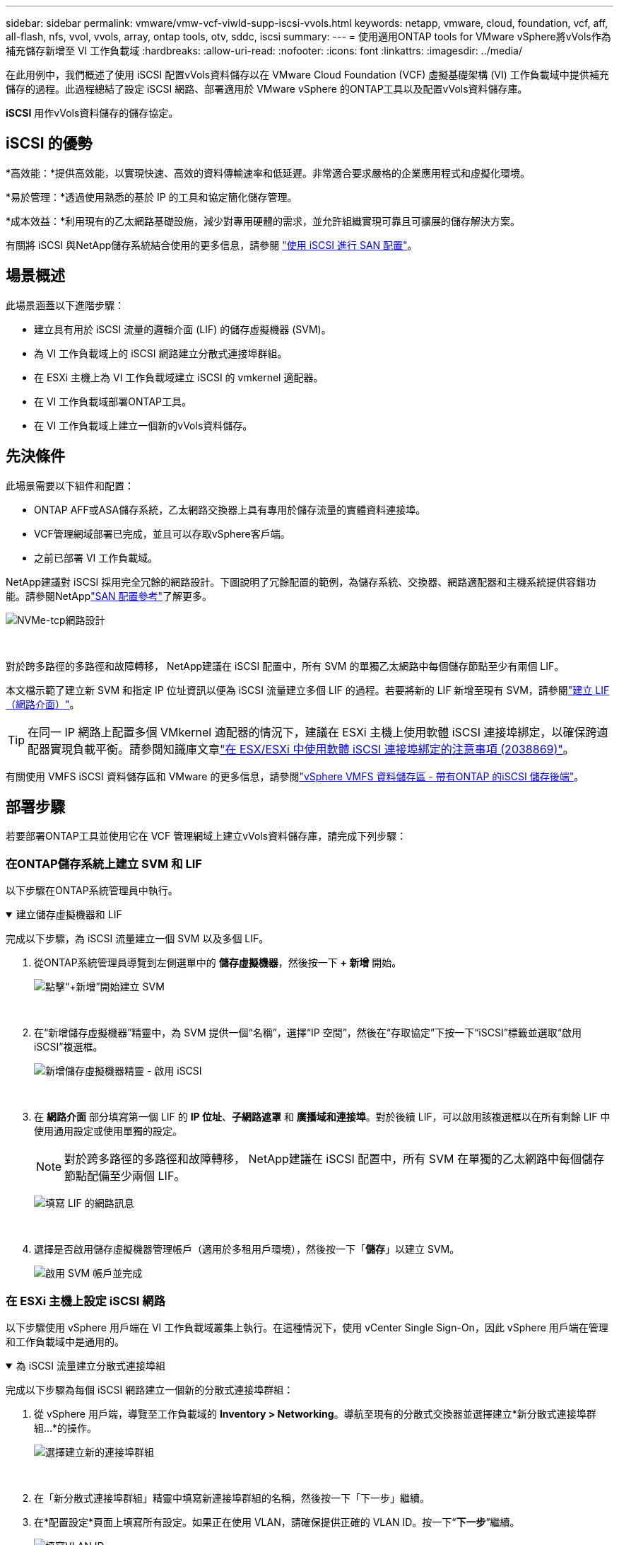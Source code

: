 ---
sidebar: sidebar 
permalink: vmware/vmw-vcf-viwld-supp-iscsi-vvols.html 
keywords: netapp, vmware, cloud, foundation, vcf, aff, all-flash, nfs, vvol, vvols, array, ontap tools, otv, sddc, iscsi 
summary:  
---
= 使用適用ONTAP tools for VMware vSphere將vVols作為補充儲存新增至 VI 工作負載域
:hardbreaks:
:allow-uri-read: 
:nofooter: 
:icons: font
:linkattrs: 
:imagesdir: ../media/


[role="lead"]
在此用例中，我們概述了使用 iSCSI 配置vVols資料儲存以在 VMware Cloud Foundation (VCF) 虛擬基礎架構 (VI) 工作負載域中提供補充儲存的過程。此過程總結了設定 iSCSI 網路、部署適用於 VMware vSphere 的ONTAP工具以及配置vVols資料儲存庫。

*iSCSI* 用作vVols資料儲存的儲存協定。



== iSCSI 的優勢

*高效能：*提供高效能，以實現快速、高效的資料傳輸速率和低延遲。非常適合要求嚴格的企業應用程式和虛擬化環境。

*易於管理：*透過使用熟悉的基於 IP 的工具和協定簡化儲存管理。

*成本效益：*利用現有的乙太網路基礎設施，減少對專用硬體的需求，並允許組織實現可靠且可擴展的儲存解決方案。

有關將 iSCSI 與NetApp儲存系統結合使用的更多信息，請參閱 https://docs.netapp.com/us-en/ontap/san-admin/san-host-provisioning-concept.html["使用 iSCSI 進行 SAN 配置"]。



== 場景概述

此場景涵蓋以下進階步驟：

* 建立具有用於 iSCSI 流量的邏輯介面 (LIF) 的儲存虛擬機器 (SVM)。
* 為 VI 工作負載域上的 iSCSI 網路建立分散式連接埠群組。
* 在 ESXi 主機上為 VI 工作負載域建立 iSCSI 的 vmkernel 適配器。
* 在 VI 工作負載域部署ONTAP工具。
* 在 VI 工作負載域上建立一個新的vVols資料儲存。




== 先決條件

此場景需要以下組件和配置：

* ONTAP AFF或ASA儲存系統，乙太網路交換器上具有專用於儲存流量的實體資料連接埠。
* VCF管理網域部署已完成，並且可以存取vSphere客戶端。
* 之前已部署 VI 工作負載域。


NetApp建議對 iSCSI 採用完全冗餘的網路設計。下圖說明了冗餘配置的範例，為儲存系統、交換器、網路適配器和主機系統提供容錯功能。請參閱NetApplink:https://docs.netapp.com/us-en/ontap/san-config/index.html["SAN 配置參考"]了解更多。

image:vmware-vcf-asa-074.png["NVMe-tcp網路設計"]

{nbsp}

對於跨多路徑的多路徑和故障轉移， NetApp建議在 iSCSI 配置中，所有 SVM 的單獨乙太網路中每個儲存節點至少有兩個 LIF。

本文檔示範了建立新 SVM 和指定 IP 位址資訊以便為 iSCSI 流量建立多個 LIF 的過程。若要將新的 LIF 新增至現有 SVM，請參閱link:https://docs.netapp.com/us-en/ontap/networking/create_a_lif.html["建立 LIF（網路介面）"]。


TIP: 在同一 IP 網路上配置多個 VMkernel 適配器的情況下，建議在 ESXi 主機上使用軟體 iSCSI 連接埠綁定，以確保跨適配器實現負載平衡。請參閱知識庫文章link:https://knowledge.broadcom.com/external/article?legacyId=2038869["在 ESX/ESXi 中使用軟體 iSCSI 連接埠綁定的注意事項 (2038869)"]。

有關使用 VMFS iSCSI 資料儲存區和 VMware 的更多信息，請參閱link:vmw-vmfs-iscsi.html["vSphere VMFS 資料儲存區 - 帶有ONTAP 的iSCSI 儲存後端"]。



== 部署步驟

若要部署ONTAP工具並使用它在 VCF 管理網域上建立vVols資料儲存庫，請完成下列步驟：



=== 在ONTAP儲存系統上建立 SVM 和 LIF

以下步驟在ONTAP系統管理員中執行。

.建立儲存虛擬機器和 LIF
[%collapsible%open]
====
完成以下步驟，為 iSCSI 流量建立一個 SVM 以及多個 LIF。

. 從ONTAP系統管理員導覽到左側選單中的 *儲存虛擬機器*，然後按一下 *+ 新增* 開始。
+
image:vmware-vcf-asa-001.png["點擊“+新增”開始建立 SVM"]

+
{nbsp}

. 在“新增儲存虛擬機器”精靈中，為 SVM 提供一個“名稱”，選擇“IP 空間”，然後在“存取協定”下按一下“iSCSI”標籤並選取“啟用 iSCSI”複選框。
+
image:vmware-vcf-asa-002.png["新增儲存虛擬機器精靈 - 啟用 iSCSI"]

+
{nbsp}

. 在 *網路介面* 部分填寫第一個 LIF 的 *IP 位址*、*子網路遮罩* 和 *廣播域和連接埠*。對於後續 LIF，可以啟用該複選框以在所有剩餘 LIF 中使用通用設定或使用單獨的設定。
+

NOTE: 對於跨多路徑的多路徑和故障轉移， NetApp建議在 iSCSI 配置中，所有 SVM 在單獨的乙太網路中每個儲存節點配備至少兩個 LIF。

+
image:vmware-vcf-asa-003.png["填寫 LIF 的網路訊息"]

+
{nbsp}

. 選擇是否啟用儲存虛擬機器管理帳戶（適用於多租用戶環境），然後按一下「*儲存*」以建立 SVM。
+
image:vmware-vcf-asa-004.png["啟用 SVM 帳戶並完成"]



====


=== 在 ESXi 主機上設定 iSCSI 網路

以下步驟使用 vSphere 用戶端在 VI 工作負載域叢集上執行。在這種情況下，使用 vCenter Single Sign-On，因此 vSphere 用戶端在管理和工作負載域中是通用的。

.為 iSCSI 流量建立分散式連接埠組
[%collapsible%open]
====
完成以下步驟為每個 iSCSI 網路建立一個新的分散式連接埠群組：

. 從 vSphere 用戶端，導覽至工作負載域的 *Inventory > Networking*。導航至現有的分散式交換器並選擇建立*新分散式連接埠群組...*的操作。
+
image:vmware-vcf-asa-022.png["選擇建立新的連接埠群組"]

+
{nbsp}

. 在「新分散式連接埠群組」精靈中填寫新連接埠群組的名稱，然後按一下「下一步」繼續。
. 在*配置設定*頁面上填寫所有設定。如果正在使用 VLAN，請確保提供正確的 VLAN ID。按一下“*下一步*”繼續。
+
image:vmware-vcf-asa-023.png["填寫VLAN ID"]

+
{nbsp}

. 在*準備完成*頁面上，檢查變更並按一下*完成*以建立新的分散式連接埠群組。
. 重複此程序為正在使用的第二個 iSCSI 網路建立分散式連接埠群組，並確保輸入了正確的 *VLAN ID*。
. 建立兩個連接埠組後，導覽至第一個連接埠組並選擇操作*編輯設定...*。
+
image:vmware-vcf-asa-024.png["DPG－編輯設置"]

+
{nbsp}

. 在*分散式連接埠群組 - 編輯設定*頁面上，導覽至左側選單中的*組合和故障轉移*，然後按一下*上行鏈路 2* 將其下移至*未使用的上行鏈路*。
+
image:vmware-vcf-asa-025.png["將上行鏈路 2 移至未使用狀態"]

. 對第二個 iSCSI 連接埠群組重複此步驟。但是，這次將 *uplink1* 下移至 *Unused uplinks*。
+
image:vmware-vcf-asa-026.png["將上行鏈路 1 移至未使用狀態"]



====
.在每個 ESXi 主機上建立 VMkernel 適配器
[%collapsible%open]
====
在工作負載域中的每個 ESXi 主機上重複此程序。

. 從 vSphere 用戶端導覽至工作負載域清單中的其中一個 ESXi 主機。從*配置*標籤中選擇*VMkernel 適配器*，然後按一下*新增網路...*開始。
+
image:vmware-vcf-asa-030.png["啟動新增網路精靈"]

+
{nbsp}

. 在*選擇連線類型*視窗中選擇*VMkernel 網路適配器*，然後按一下*下一步*繼續。
+
image:vmware-vcf-asa-008.png["選擇 VMkernel 網路適配器"]

+
{nbsp}

. 在「選擇目標設備」頁面上，選擇先前建立的 iSCSI 分散式連接埠群組之一。
+
image:vmware-vcf-asa-031.png["選擇目標連接埠群組"]

+
{nbsp}

. 在“*連接埠屬性*”頁面上保留預設設置，然後按一下“*下一步*”繼續。
+
image:vmware-vcf-asa-032.png["VMkernel 連接埠屬性"]

+
{nbsp}

. 在 *IPv4 設定* 頁面上填寫 *IP 位址*、*子網路遮罩*，並提供新的網關 IP 位址（僅在需要時）。按一下“*下一步*”繼續。
+
image:vmware-vcf-asa-033.png["VMkernel IPv4 設定"]

+
{nbsp}

. 在「準備完成」頁面上檢查您的選擇，然後按一下「完成」以建立 VMkernel 適配器。
+
image:vmware-vcf-asa-034.png["檢查 VMkernel 選擇"]

+
{nbsp}

. 重複此程序為第二個 iSCSI 網路建立 VMkernel 適配器。


====


=== 部署並使用ONTAP工具配置存儲

以下步驟使用 vSphere 用戶端在 VCF 管理域叢集上執行，包括部署ONTAP工具、建立vVols iSCSI 資料儲存庫以及將管理 VM 遷移到新的資料儲存庫。

對於 VI 工作負載域， ONTAP Tools 安裝到 VCF 管理集群，但向與 VI 工作負載域關聯的 vCenter 註冊。

有關在多 vCenter 環境中部署和使用ONTAP工具的更多信息，請參閱link:https://docs.netapp.com/us-en/ontap-tools-vmware-vsphere/configure/concept_requirements_for_registering_vsc_in_multiple_vcenter_servers_environment.html["在多個 vCenter Server 環境中註冊ONTAP工具的要求"]。

.ONTAP tools for VMware vSphere
[%collapsible%open]
====
ONTAP tools for VMware vSphere作為 VM 設備部署，並提供用於管理ONTAP儲存的整合 vCenter UI。

完成下列步驟以部署ONTAP tools for VMware vSphere：

. ONTAPlink:https://mysupport.netapp.com/site/products/all/details/otv/downloads-tab["NetApp支援站點"]並下載到本機資料夾。
. 登入 VCF 管理網域的 vCenter 設備。
. 在 vCenter 裝置介面中右鍵單擊管理叢集並選擇“部署 OVF 範本...”
+
image:vmware-vcf-aff-021.png["部署 OVF 範本..."]

+
{nbsp}

. 在 *部署 OVF 範本* 精靈中，按一下 *本機檔案* 單選按鈕，然後選擇上一個步驟下載的ONTAP工具 OVA 檔案。
+
image:vmware-vcf-aff-022.png["選擇 OVA 文件"]

+
{nbsp}

. 對於精靈的第 2 步到第 5 步，選擇 VM 的名稱和資料夾，選擇計算資源，查看詳細信息，然後接受許可協議。
. 配置和磁碟檔案的儲存位置選擇VCF管理域叢集的vSAN資料儲存。
+
image:vmware-vcf-aff-023.png["選擇 OVA 文件"]

+
{nbsp}

. 在選擇網路頁面上選擇用於管理流量的網路。
+
image:vmware-vcf-aff-024.png["選擇網路"]

+
{nbsp}

. 在自訂範本頁面上填寫所有必需的資訊：
+
** 用於對ONTAP工具進行管理存取的密碼。
** NTP 伺服器 IP 位址。
** ONTAP工具維護帳戶密碼。
** ONTAP工具 Derby DB 密碼。
** 不要選取「啟用 VMware Cloud Foundation (VCF)」複選框。部署補充儲存不需要 VCF 模式。
** *VI 工作負載域* 的 vCenter 設備的 FQDN 或 IP 位址
** *VI 工作負載域* 的 vCenter 設備的憑證
** 提供所需的網路屬性欄位。
+
按一下“*下一步*”繼續。

+
image:vmware-vcf-aff-025.png["自訂OTV模板1"]

+
image:vmware-vcf-asa-035.png["自訂OTV模板2"]

+
{nbsp}



. 查看「準備完成」頁面上的所有信息，然後按一下「完成」開始部署ONTAP Tools 設備。


====
.為ONTAP工具新增儲存系統。
[%collapsible%open]
====
. 透過從 vSphere 用戶端的主選單中選擇NetApp ONTAP工具來存取它。
+
image:vmware-asa-006.png["NetApp ONTAP工具"]

+
{nbsp}

. 從ONTAP Tool 介面中的 *INSTANCE* 下拉選單中，選擇與要管理的工作負載域關聯的ONTAP Tools 實例。
+
image:vmware-vcf-asa-036.png["選擇OTV實例"]

+
{nbsp}

. 在ONTAP工具中，從左側選單中選擇“*儲存系統*”，然後按“*新增*”。
+
image:vmware-vcf-asa-037.png["新增儲存系統"]

+
{nbsp}

. 填寫儲存系統的 IP 位址、憑證和連接埠號碼。點擊“*新增*”開始發現過程。
+

NOTE: vVol 需要ONTAP叢集憑證而不是 SVM 憑證。更多資訊請參閱 https://docs.netapp.com/us-en/ontap-tools-vmware-vsphere/configure/task_add_storage_systems.html["新增儲存系統"]在ONTAP工具文件中。

+
image:vmware-vcf-asa-038.png["提供儲存系統憑證"]



====
.在ONTAP工具中建立儲存功能設定檔
[%collapsible%open]
====
儲存能力設定檔描述了儲存陣列或儲存系統提供的功能。它們包括服務品質定義，並用於選擇符合設定檔中定義的參數的儲存系統。您可以使用所提供的設定檔之一，也可以建立新的設定檔。

若要在ONTAP工具中建立儲存功能設定文件，請完成以下步驟：

. 在ONTAP工具中，從左側選單中選擇 *儲存功能設定檔*，然後按 *建立*。
+
image:vmware-vcf-asa-039.png["儲存能力概況"]

. 在「建立儲存能力設定檔」精靈中提供設定檔的名稱和描述，然後按一下「下一步」。
+
image:vmware-asa-010.png["為 SCP 新增名稱"]

. 選擇平台類型並指定儲存系統為全快閃 SAN 陣列，將 *Asymmetric* 設為 false。
+
image:vmware-asa-011.png["SCP平台"]

. 接下來，選擇協定或*Any*以允許所有可能的協定。按一下“*下一步*”繼續。
+
image:vmware-asa-012.png["SCP協定"]

. *效能*頁面允許以允許的最小和最大 IOP 的形式設定服務品質。
+
image:vmware-asa-013.png["SCP 的 QoS"]

. 完成*儲存屬性*頁面，根據需要選擇儲存效率、空間預留、加密和任何分層策略。
+
image:vmware-asa-014.png["SCP 的屬性"]

. 最後，查看摘要並點擊“完成”以建立設定檔。
+
image:vmware-vcf-asa-040.png["SCP摘要"]



====
.在ONTAP工具中建立vVols資料存儲
[%collapsible%open]
====
若要在ONTAP工具中建立vVols資料儲存庫，請完成下列步驟：

. 在ONTAP工具中選擇 *概覽*，然後從 *入門* 標籤中按一下 *配置* 以啟動精靈。
+
image:vmware-vcf-asa-041.png["配置資料儲存區"]

. 在新資料儲存精靈的「常規」頁面上，選擇 vSphere 資料中心或叢集目標。選擇* vVols* 作為資料儲存類型，填寫資料儲存的名稱，並選擇* iSCSI * 作為協定。按一下“*下一步*”繼續。
+
image:vmware-vcf-asa-042.png["常規頁面"]

. 在*儲存系統*頁面上選擇儲存功能設定檔、儲存系統和 SVM。按一下“*下一步*”繼續。
+
image:vmware-vcf-asa-043.png["儲存系統"]

. 在*儲存屬性*頁面上選擇為資料儲存建立一個新的捲，並填寫要建立的捲的儲存屬性。按一下「*新增*」建立卷，然後按一下「*下一步*」繼續。
+
image:vmware-vcf-asa-044.png["儲存屬性"]

. 最後，請查看摘要並按一下「*完成*」以啟動 vVol 資料儲存建立程序。
+
image:vmware-vcf-asa-045.png["摘要頁面"]



====


== 附加資訊

有關配置ONTAP儲存系統的信息，請參閱link:https://docs.netapp.com/us-en/ontap["ONTAP 9 文件"]中心。

有關配置 VCF 的信息，請參閱link:https://techdocs.broadcom.com/us/en/vmware-cis/vcf.html["VMware 雲端基礎文檔"]。
